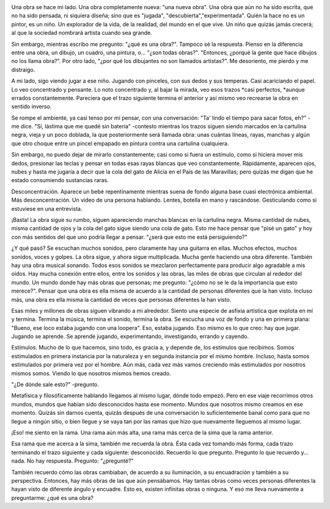.. link:
.. description:
.. tags: dibujos, fotos
.. date: 2012/04/05 05:22:24
.. title: Una obra
.. slug: una-obra

|image0|

Una obra se hace mi lado. Una obra completamente nueva: "una nueva
obra". Una obra que aún no ha sido escrita, que no ha sido pensada, ni
siquiera diseña; sino que es "jugada", "descubierta","experimentada".
Quién la hace no es un pintor, es un niño. Un explorador de la vida, de
la realidad, del mundo en el que vive. Un niño que quizás jamás crecerá;
al que la sociedad nombrará artista cuando sea grande.

Sin embargo, mientras escribo me pregunto: "¿qué es una obra?". Tampoco
sé la respuesta. Pienso en la diferencia entre una obra, un dibujo, un
cuadro, una pintura, o... "¿son todas obras?". "Entonces, ¿porqué la
gente que hace dibujos no los llama obra?". Por otro lado, "¿por qué los
dibujantes no son llamados artistas?". Me desoriento, me pierdo y me
distraigo.

A mi lado, sigo viendo jugar a ese niño. Jugando con pinceles, con sus
dedos y sus temperas. Casi acariciando el papel. Lo veo concentrado y
pensante. Lo noto concentrado y, al bajar la mirada, veo esos
trazos \ *casi perfectos, *\ aunque errados constantemente. Pareciera
que el trazo siguiente termina el anterior y así mismo veo recrearse la
obra en sentido inverso.

Se rompe el ambiente, ya casi tenso por mi pensar, con una conversación:
"Ta' lindo el tiempo para sacar fotos, eh?" -me dice. "Sí, lástima que
me quedé sin batería" -contesto mientras los trazos siguen siendo
marcados en la cartulina negra, vieja y un poco doblada, la que
posteriormente será llamada obra: unas cuántas líneas, rayas, manchas y
algún que otro choque entre un pincel empapado en pintura contra una
cartulina cualquiera.

Sin embargo, no puedo dejar de mirarlo constantemente; casi como si
fuera un estímulo, como si hiciera mover mis dedos, presionar las teclas
y pensar en todas esas rayas blancas que veo constantemente.
Rápidamente, aparecen ojos, nubes y hasta me jugaría a decir que la cola
del gato de Alicia en el País de las Maravillas; pero quizás me digan
que he estado consumiendo sustancias raras.

Desconcentración. Aparece un bebé repentinamente mientras suena de fondo
alguna base cuasi electrónica ambiental. Más desconcentración. Un video
de una persona hablando. Lentes, botella en mano y rascándose.
Gesticulando como si estuviese en una entrevista.

¡Basta! La obra sigue su rumbo, siguen apareciendo manchas blancas en la
cartulina negra. Misma cantidad de nubes, misma cantidad de ojos y la
cola del gato sigue siendo una cola de gato. Esto me hace pensar que
"pisé un gato" y hoy con más sentidos del que uno podría llegar a
pensar. "¿será que esto me está persiguiendo?"

¿Y qué pasó? Se escuchan muchos sonidos, pero claramente hay una
guitarra en ellas. Muchos efectos, muchos sonidos, voces y golpes. La
obra sigue, y ahora sigue multiplicada. Mucha gente haciendo una obra
diferente. También hay una obra musical sonando. Todos esos sonidos se
mezclaron perfectamente para producir algo agradable a mis oídos. Hay
mucha conexión entre ellos, entre los sonidos y las obras, las miles de
obras que circulan al rededor del mundo. Un mundo donde hay más obras
que personas; me pregunto: "¿cómo no se le da la importancia que esto
merece?". Pensar que una obra es ella misma de acuerdo a la cantidad de
personas diferentes que la han visto. Incluso más, una obra es ella
misma la cantidad de veces que personas diferentes la han visto.

Esas miles y millones de obras siguen vibrando a mi alrededor. Siento
una especie de asfixia artística que explota en mí y termina. Termina la
música, termina el sonido, termina la obra. Se escucha una voz de fondo
y una en primera plana: "Bueno, ese loco estaba jugando con una
loopera". Eso, estaba jugando. Eso mismo es lo que creo: hay que jugar.
Jugando se aprende. Se aprende jugando, experimentando, investigando,
errando y cayendo.

Estímulos. Mucho de lo que hacemos, sino todo, es gracia a, y depende
de, los estímulos que recibimos. Somos estimulados en primera instancia
por la naturaleza y en segunda instancia por el mismo hombre. Incluso,
hasta somos estimulados por primera vez por el hombre. Aún más, cada vez
más vamos creciendo más estimulados por nosotros mismos somos. Viendo lo
que nosotros mismos hemos creado.

"¿De dónde sale esto?" -pregunto.

Metafísica y filosóficamente hablando llegamos al mismo lugar, dónde
todo empezó. Pero en ese viaje recorrimos otros mundos, mundos que
habían sido desconocidos hasta ese momento. Mundos que nosotros mismo
creamos en ese momento. Quizás sin darnos cuenta, quizás después de una
conversación lo suficientemente banal como para que no llegue a ningún
sitio, o bien llegue y se vaya tan por las ramas que hizo que nuevamente
lleguemos al mismo lugar.

¡Eso! me siento en la rama. Una rama aún más alta, una rama más cerca de
la sima que la rama anterior.

Esa rama que me acerca a la sima, también me recuerda la obra. Ésta cada
vez tomando más forma, cada trazo terminando el trazo siguiente y cada
siguiente: desconocido. Recuerdo lo que pregunto. Pregunto lo que
recuerdo y... nada. No hay respuesta. Pregunto: "¿pregunté?"

También recuerdo cómo las obras cambiaban, de acuerdo a su iluminación,
a su encuadración y también a su perspectiva. Entonces, hay más obras de
las que aún pensábamos. Hay tantas obras como veces personas diferentes
la hayan visto de diferente ángulo y encuadre. Esto es, existen
infinitas obras o ninguna. Y eso me lleva nuevamente a preguntarme: ¿qué
es una obra?

.. |image0| image:: http://humitos.files.wordpress.com/2012/04/dsc_1845.jpg
   :target: http://humitos.files.wordpress.com/2012/04/dsc_1845.jpg
